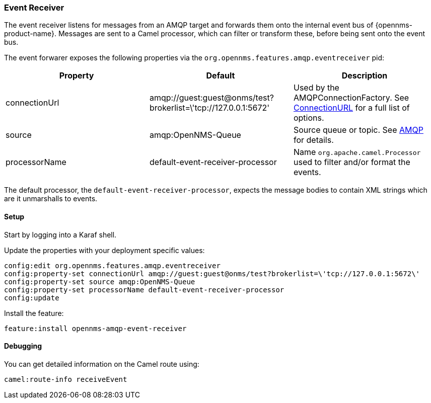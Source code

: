 
// Allow image rendering
:imagesdir: ../../images

=== Event Receiver

The event receiver listens for messages from an AMQP target and forwards them onto the internal event bus of {opennms-product-name}.
Messages are sent to a Camel processor, which can filter or transform these, before being sent onto the event bus.

The event forwarer exposes the following properties via the `org.opennms.features.amqp.eventreceiver` pid:

[options="header"]
|===
| Property      | Default                                                         | Description
| connectionUrl | amqp://guest:guest@onms/test?brokerlist=\'tcp://127.0.0.1:5672' | Used by the AMQPConnectionFactory. See http://people.apache.org/~grkvlt/qpid-site/qpid-java/qpid-client/apidocs/org/apache/qpid/jms/ConnectionURL.html[ConnectionURL]
 for a full list of options.
| source        | amqp:OpenNMS-Queue                | Source queue or topic. See http://camel.apache.org/amqp.html[AMQP] for details.
| processorName | default-event-receiver-processor  | Name `org.apache.camel.Processor` used to filter and/or format the events.
|===

The default processor, the `default-event-receiver-processor`, expects the message bodies to contain XML strings which are it unmarshalls to events.

==== Setup

Start by logging into a Karaf shell.

Update the properties with your deployment specific values:

[source]
----
config:edit org.opennms.features.amqp.eventreceiver
config:property-set connectionUrl amqp://guest:guest@onms/test?brokerlist=\'tcp://127.0.0.1:5672\'
config:property-set source amqp:OpenNMS-Queue
config:property-set processorName default-event-receiver-processor
config:update
----

Install the feature:

[source]
----
feature:install opennms-amqp-event-receiver
----

==== Debugging

You can get detailed information on the Camel route using:

[source]
----
camel:route-info receiveEvent
----
